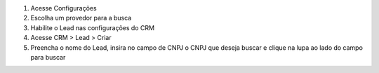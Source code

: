 #. Acesse  Configurações
#. Escolha um provedor para a busca
#. Habilite o Lead nas configurações do CRM
#. Acesse CRM > Lead  > Criar
#. Preencha o nome do Lead, insira no campo de CNPJ o CNPJ que deseja buscar e clique na lupa ao lado do campo para buscar

